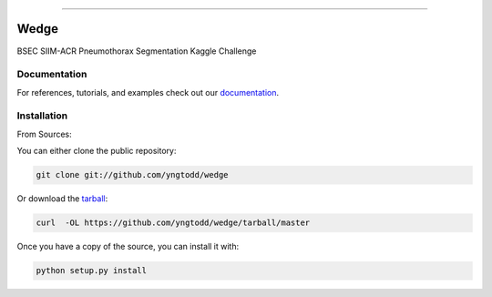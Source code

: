 .. raw:: html

    <embed>
        <p align="center">
            <img width="300" src="https://github.com/yngtodd/wedge/blob/master/img/pylibrary.png">
        </p>
    </embed>

--------------------------

.. image:: https://badge.fury.io/py/wedge.png
    :target: http://badge.fury.io/py/wedge

.. image:: https://travis-ci.org/yngtodd/wedge.png?branch=master
    :target: https://travis-ci.org/yngtodd/wedge


=============================
Wedge
=============================

BSEC SIIM-ACR Pneumothorax Segmentation Kaggle Challenge

Documentation
--------------
 
For references, tutorials, and examples check out our `documentation`_.

Installation
------------

From Sources:

You can either clone the public repository:

.. code-block:: console

    git clone git://github.com/yngtodd/wedge

Or download the `tarball`_:

.. code-block:: console

    curl  -OL https://github.com/yngtodd/wedge/tarball/master

Once you have a copy of the source, you can install it with:

.. code-block:: console

    python setup.py install

.. _tarball: https://github.com/yngtodd/wedge/tarball/master
.. _documentation: https://wedge.readthedocs.io/en/latest
